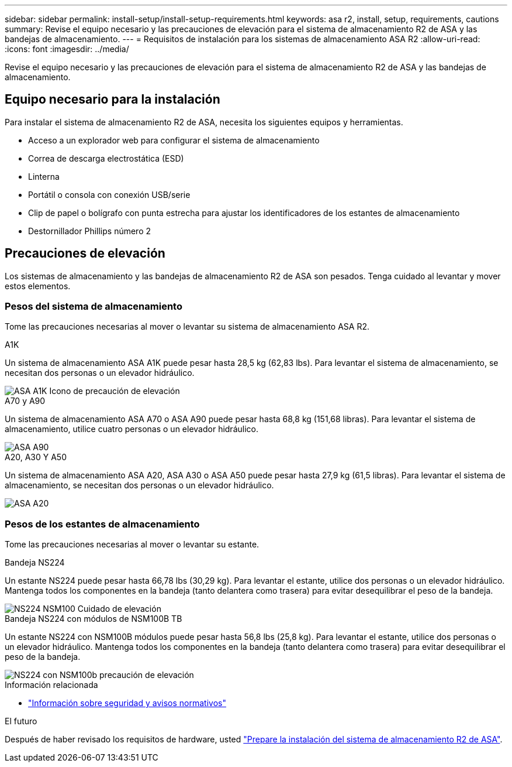 ---
sidebar: sidebar 
permalink: install-setup/install-setup-requirements.html 
keywords: asa r2, install, setup, requirements, cautions 
summary: Revise el equipo necesario y las precauciones de elevación para el sistema de almacenamiento R2 de ASA y las bandejas de almacenamiento. 
---
= Requisitos de instalación para los sistemas de almacenamiento ASA R2
:allow-uri-read: 
:icons: font
:imagesdir: ../media/


[role="lead"]
Revise el equipo necesario y las precauciones de elevación para el sistema de almacenamiento R2 de ASA y las bandejas de almacenamiento.



== Equipo necesario para la instalación

Para instalar el sistema de almacenamiento R2 de ASA, necesita los siguientes equipos y herramientas.

* Acceso a un explorador web para configurar el sistema de almacenamiento
* Correa de descarga electrostática (ESD)
* Linterna
* Portátil o consola con conexión USB/serie
* Clip de papel o bolígrafo con punta estrecha para ajustar los identificadores de los estantes de almacenamiento
* Destornillador Phillips número 2




== Precauciones de elevación

Los sistemas de almacenamiento y las bandejas de almacenamiento R2 de ASA son pesados. Tenga cuidado al levantar y mover estos elementos.



=== Pesos del sistema de almacenamiento

Tome las precauciones necesarias al mover o levantar su sistema de almacenamiento ASA R2.

[role="tabbed-block"]
====
.A1K
--
Un sistema de almacenamiento ASA A1K puede pesar hasta 28,5 kg (62,83 lbs). Para levantar el sistema de almacenamiento, se necesitan dos personas o un elevador hidráulico.

image::../media/drw_a1k_weight_caution_ieops-1698.svg[ASA A1K Icono de precaución de elevación]

--
.A70 y A90
--
Un sistema de almacenamiento ASA A70 o ASA A90 puede pesar hasta 68,8 kg (151,68 libras). Para levantar el sistema de almacenamiento, utilice cuatro personas o un elevador hidráulico.

image::../media/drw_a70-90_weight_icon_ieops-1730.svg[ASA A90]

--
.A20, A30 Y A50
--
Un sistema de almacenamiento ASA A20, ASA A30 o ASA A50 puede pesar hasta 27,9 kg (61,5 libras). Para levantar el sistema de almacenamiento, se necesitan dos personas o un elevador hidráulico.

image::../media/drw_g_lifting_weight_ieops-1831.svg[ASA A20,A30,or an A50 weight caution icon]

--
====


=== Pesos de los estantes de almacenamiento

Tome las precauciones necesarias al mover o levantar su estante.

[role="tabbed-block"]
====
.Bandeja NS224
--
Un estante NS224 puede pesar hasta 66,78 lbs (30,29 kg). Para levantar el estante, utilice dos personas o un elevador hidráulico. Mantenga todos los componentes en la bandeja (tanto delantera como trasera) para evitar desequilibrar el peso de la bandeja.

image::../media/drw_ns224_lifting_weight_ieops-1716.svg[NS224 NSM100 Cuidado de elevación]

--
.Bandeja NS224 con módulos de NSM100B TB
--
Un estante NS224 con NSM100B módulos puede pesar hasta 56,8 lbs (25,8 kg). Para levantar el estante, utilice dos personas o un elevador hidráulico. Mantenga todos los componentes en la bandeja (tanto delantera como trasera) para evitar desequilibrar el peso de la bandeja.

image::../media/drw_ns224_nsm100b_lifting_weight_ieops-1832.svg[NS224 con NSM100b precaución de elevación]

--
====
.Información relacionada
* https://library.netapp.com/ecm/ecm_download_file/ECMP12475945["Información sobre seguridad y avisos normativos"^]


.El futuro
Después de haber revisado los requisitos de hardware, usted link:prepare-hardware.html["Prepare la instalación del sistema de almacenamiento R2 de ASA"].
